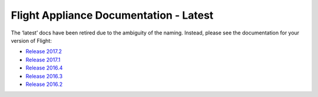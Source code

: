 .. _index:

Flight Appliance Documentation - Latest
==========================================

.. figure:: _images/AlcesFlight.png
    :alt: Alces Computing in the Cloud

The ‘latest’ docs have been retired due to the ambiguity of the naming. Instead, please see the documentation for your version of Flight:

* `Release 2017.2 <http://docs.alces-flight.com/en/2017.1r2/>`_
* `Release 2017.1 <http://docs.alces-flight.com/en/2017.1r1/>`_
* `Release 2016.4 <http://docs.alces-flight.com/en/2016.4r1/>`_
* `Release 2016.3 <http://docs.alces-flight.com/en/2016.3r2/>`_
* `Release 2016.2 <http://docs.alces-flight.com/en/2016.2r4/>`_

